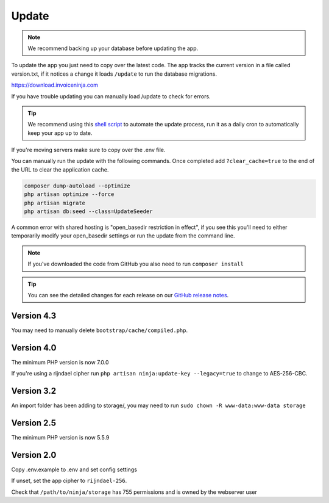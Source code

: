 Update
======

.. NOTE:: We recommend backing up your database before updating the app.

To update the app you just need to copy over the latest code. The app tracks the current version in a file called version.txt, if it notices a change it loads ``/update`` to run the database migrations.

https://download.invoiceninja.com

If you have trouble updating you can manually load /update to check for errors.

.. TIP:: We recommend using this `shell script <https://pastebin.com/j657uv9A>`_ to automate the update process, run it as a daily cron to automatically keep your app up to date.

If you're moving servers make sure to copy over the .env file.

You can manually run the update with the following commands. Once completed add ``?clear_cache=true`` to the end of the URL to clear the application cache.

.. code-block:: shell

   composer dump-autoload --optimize
   php artisan optimize --force
   php artisan migrate
   php artisan db:seed --class=UpdateSeeder

A common error with shared hosting is "open_basedir restriction in effect", if you see this you'll need to either temporarily modify your open_basedir settings or run the update from the command line.

.. NOTE:: If you've downloaded the code from GitHub you also need to run ``composer install``

.. TIP:: You can see the detailed changes for each release on our `GitHub release notes <https://github.com/invoiceninja/invoiceninja/releases>`_.

Version 4.3
"""""""""""

You may need to manually delete ``bootstrap/cache/compiled.php``.

Version 4.0
"""""""""""

The minimum PHP version is now 7.0.0

If you're using a rijndael cipher run ``php artisan ninja:update-key --legacy=true`` to change to AES-256-CBC.

Version 3.2
"""""""""""

An import folder has been adding to storage/, you may need to run ``sudo chown -R www-data:www-data storage``

Version 2.5
"""""""""""

The minimum PHP version is now 5.5.9

Version 2.0
"""""""""""

Copy .env.example to .env and set config settings

If unset, set the app cipher to ``rijndael-256``.

Check that ``/path/to/ninja/storage`` has 755 permissions and is owned by the webserver user
